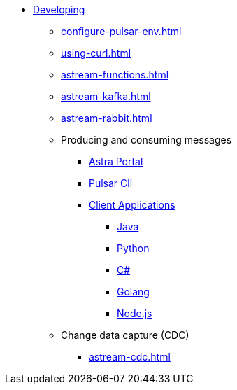 * xref:configure-pulsar-env.adoc[Developing]

** xref:configure-pulsar-env.adoc[]
** xref:using-curl.adoc[]
** xref:astream-functions.adoc[]
** xref:astream-kafka.adoc[]
** xref:astream-rabbit.adoc[]

** Producing and consuming messages
*** xref:produce-consume-astra-portal.adoc[Astra Portal]
*** xref:produce-consume-pulsar-client.adoc[Pulsar Cli]
*** xref:clients/index.adoc[Client Applications]
**** xref:clients/java-produce-consume.adoc[Java]
**** xref:clients/python-produce-consume.adoc[Python]
**** xref:clients/csharp-produce-consume.adoc[C#]
**** xref:clients/golang-produce-consume.adoc[Golang]
**** xref:clients/nodejs-produce-consume.adoc[Node.js]

** Change data capture (CDC)
*** xref:astream-cdc.adoc[]